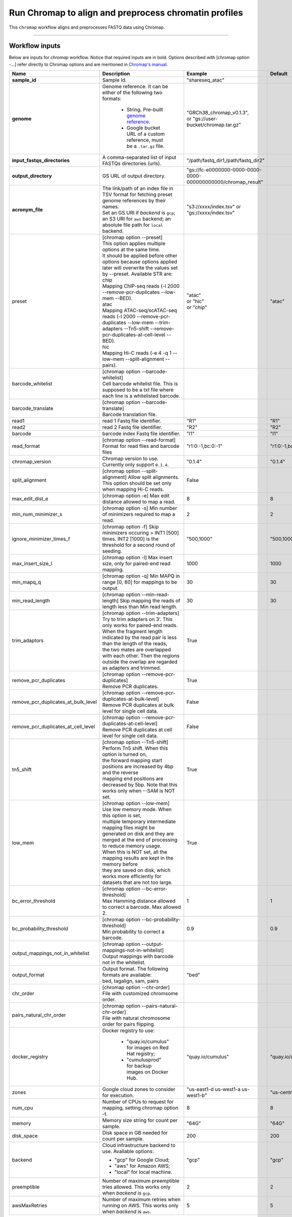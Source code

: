 Run Chromap to align and preprocess chromatin profiles
----------------------------------------------------------------------

This ``chromap`` workflow aligns and preprocesses FASTQ data using Chromap.

----------------------------

Workflow inputs
^^^^^^^^^^^^^^^^^^

Below are inputs for *chromap* workflow. Notice that required inputs are in bold. Options described with [chromap option -...] refer directly to Chromap options and are mentioned in `Chromap's manual`_.

.. list-table::
	:widths: 5 20 10 5
	:header-rows: 1

	* - Name
	  - Description
	  - Example
	  - Default
	* - **sample_id**
	  - Sample Id.
	  - "shareseq_atac"
	  -
	* - **genome**
	  - Genome reference. It can be either of the following two formats:

		- String. Pre-built `genome reference`_.

		- Google bucket URL of a custom reference, must be a ``.tar.gz`` file.
	  - | "GRCh38_chromap_v0.1.3",
	    | or "gs://user-bucket/chromap.tar.gz"
	  -
	* - **input_fastqs_directories**
	  - | A comma-separated list of input FASTQs directories (urls).
	  - "/path/fastq_dir1,/path/fastq_dir2"
	  -
	* - **output_directory**
	  - GS URL of output directory.
	  - "gs://fc-e0000000-0000-0000-0000-000000000000/chromap_result"
	  -
	* - **acronym_file**
	  - | The link/path of an index file in TSV format for fetching preset genome references by their names.
	    | Set an GS URI if *backend* is ``gcp``; an S3 URI for ``aws`` backend; an absolute file path for ``local`` backend.
	  - "s3://xxxx/index.tsv" or "gs://xxxx/index.tsv"
	  -
	* - preset
          - | [chromap option \-\-preset]
	    | This option applies multiple options at the same time.
	    | It should be applied before other options because options applied later will overwrite the values set by \-\-preset. Available STR are:
            | chip
            | Mapping ChIP-seq reads (-l 2000 \-\-remove-pcr-duplicates \-\-low-mem \-\-BED).
            | atac
            | Mapping ATAC-seq/scATAC-seq reads (-l 2000 \-\-remove-pcr-duplicates \-\-low-mem \-\-trim-adapters \-\-Tn5-shift \-\-remove-pcr-duplicates-at-cell-level \-\-BED).
            | hic
            | Mapping Hi-C reads (-e 4 -q 1 \-\-low-mem \-\-split-alignment \-\-pairs).
	  - | "atac"
            | or "hic"
            | or "chip"
          - "atac"
	* - barcode_whitelist
	  - | [chromap option \-\-barcode-whitelist]
            | Cell barcode whitelist file. This is supposed to be a txt file where each line is a whitelisted barcode.
	  -
	  -
	* - barcode_translate
	  - | [chromap option \-\-barcode-translate]
            | Barcode translation file.
	  -
	  -
	* - read1
	  - read 1 Fastq file identifier.
	  - "R1"
	  - "R1"
	* - read2
	  - read 2 Fastq file identifier.
	  - "R2"
	  - "R2"
	* - barcode
	  - barcode index Fastq file identifier.
	  - "I1"
	  - "I1"
        * - read_format
          - [chromap option \-\-read-format] Format for read files and barcode files
          - "r1:0:-1,bc:0:-1"
          - "r1:0:-1,bc:0:-1"
        * - chromap_version
	  - Chromap version to use. Currently only support ``0.1.4``.
	  - "0.1.4"
          - "0.1.4"
	* - split_alignment
	  - [chromap option \-\-split-alignment] Allow split alignments. This option should be set only when mapping Hi-C reads.
	  - False
          -
	* - max_edit_dist_e
	  - [chromap option -e] Max edit distance allowed to map a read.
	  - 8
          - 8
	* - min_num_minimizer_s
	  - [chromap option -s] Min number of minimizers required to map a read.
	  - 2
          - 2
	* - ignore_minimizer_times_f
	  - [chromap option -f] Skip minimizers occuring > INT1 [500] times. INT2 [1000] is the threshold for a second round of seeding.
	  - "500,1000"
          - "500,1000"
	* - max_insert_size_l
	  - [chromap option -l] Max insert size, only for paired-end read mapping.
	  - 1000
          - 1000
	* - min_mapq_q
	  - [chromap option -q] Min MAPQ in range [0, 60] for mappings to be output.
	  - 30
          - 30
	* - min_read_length
	  - [chromap option \-\-min-read-length] Skip mapping the reads of length less than Min read length.
	  - 30
          - 30
	* - trim_adaptors
	  - | [chromap option \-\-trim-adapters]
            | Try to trim adapters on 3’. This only works for paired-end reads.
            | When the fragment length indicated by the read pair is less than the length of the reads,
            | the two mates are overlapped with each other. Then the regions outside the overlap are regarded as adapters and trimmed.
	  - True
          -
	* - remove_pcr_duplicates
	  - | [chromap option \-\-remove-pcr-duplicates]
            | Remove PCR duplicates.
	  - True
          -
	* - remove_pcr_duplicates_at_bulk_level
	  - | [chromap option \-\-remove-pcr-duplicates-at-bulk-level]
            | Remove PCR duplicates at bulk level for single cell data.
	  - False
          -
	* - remove_pcr_duplicates_at_cell_level
	  - | [chromap option \-\-remove-pcr-duplicates-at-cell-level]
            | Remove PCR duplicates at cell level for single cell data.
	  - False
          -
	* - tn5_shift
          - | [chromap option \-\-Tn5-shift]
	    | Perform Tn5 shift. When this option is turned on,
            | the forward mapping start positions are increased by 4bp and the reverse
            | mapping end positions are decreased by 5bp. Note that this works only when --SAM is NOT set.
	  - True
          -
	* - low_mem
          - | [chromap option \-\-low-mem]
	    | Use low memory mode. When this option is set,
            | multiple temporary intermediate mapping files might be
            | generated on disk and they are merged at the end of processing to reduce memory usage.
            | When this is NOT set, all the mapping results are kept in the memory before
            | they are saved on disk, which works more efficiently for datasets that are not too large.
	  - True
          -
	* - bc_error_threshold
          - | [chromap option \-\-bc-error-threshold]
	    | Max Hamming distance allowed to correct a barcode. Max allowed 2.
	  - 1
          - 1
	* - bc_probability_threshold
          - | [chromap option \-\-bc-probability-threshold]
	    | Min probability to correct a barcode.
	  - 0.9
          - 0.9
	* - output_mappings_not_in_whitelist
          - | [chromap option \-\-output-mappings-not-in-whitelist]
	    | Output mappings with barcode not in the whitelist.
	  -
          -
	* - output_format
	  - | Output format. The following formats are available:
            | bed, tagalign, sam, pairs
	  - "bed"
          -
	* - chr_order
          - | [chromap option \-\-chr-order]
	    | File with customized chromsome order.
	  -
          -
	* - pairs_natural_chr_order
	  - | [chromap option \-\-pairs-natural-chr-order]
            | File with natural chromosome order for pairs flipping.
	  -
          -
	* - docker_registry
	  - Docker registry to use:

	  	- "quay.io/cumulus" for images on Red Hat registry;

		- "cumulusprod" for backup images on Docker Hub.
	  - "quay.io/cumulus"
	  - "quay.io/cumulus"
	* - zones
	  - Google cloud zones to consider for execution.
	  - "us-east1-d us-west1-a us-west1-b"
	  - "us-central1-b"
	* - num_cpu
	  - Number of CPUs to request for mapping, setting chromap option -t.
	  - 8
	  - 8
	* - memory
	  - Memory size string for count per sample.
	  - "64G"
	  - "64G"
	* - disk_space
	  - Disk space in GB needed for count per sample.
	  - 200
	  - 200
	* - backend
	  - Cloud infrastructure backend to use. Available options:

	    - "gcp" for Google Cloud;
	    - "aws" for Amazon AWS;
	    - "local" for local machine.
	  - "gcp"
	  - "gcp"
	* - preemptible
	  - Number of maximum preemptible tries allowed. This works only when *backend* is ``gcp``.
	  - 2
	  - 2
	* - awsMaxRetries
	  - Number of maximum retries when running on AWS. This works only when *backend* is ``aws``.
	  - 5
	  - 5

Workflow outputs
^^^^^^^^^^^^^^^^^^^

See the table below for *chromap* workflow outputs.

.. list-table::
	:widths: 5 5 10
	:header-rows: 1

	* - Name
	  - Type
	  - Description
	* - output_aln_directory
	  - String
	  - Google Bucket URL of output directory. Within it, each folder is for one sample in the input sample sheet.

----------------------------

Prebuilt genome references
^^^^^^^^^^^^^^^^^^^^^^^^^^^

We've built the following chromap references for users' convenience:

	.. list-table::
		:widths: 5 20
		:header-rows: 1

		* - Keyword
		  - Description
		* - **GRCh38_and_mm10_chromap_v0.1.3**
		  - Human GRCh38 and Mouse mm10, comparable to cellranger reference GRCh38_and_mm10_atac_v1.2.0
		* - **GRCh38_chromap_v0.1.3**
		  - Mouse mm10, comparable to cellranger reference GRCh38-2020-A_arc_v2.0.0
		* - **mm10_chromap_v0.1.3**
		  - Human GRCh38, comparable to cellranger reference mm10-2020-A_arc_v2.0.0

.. _Chromap's manual: https://zhanghaowen.com/chromap/chromap.html
.. _genome reference: ./chromap.html#prebuilt-genome-references
